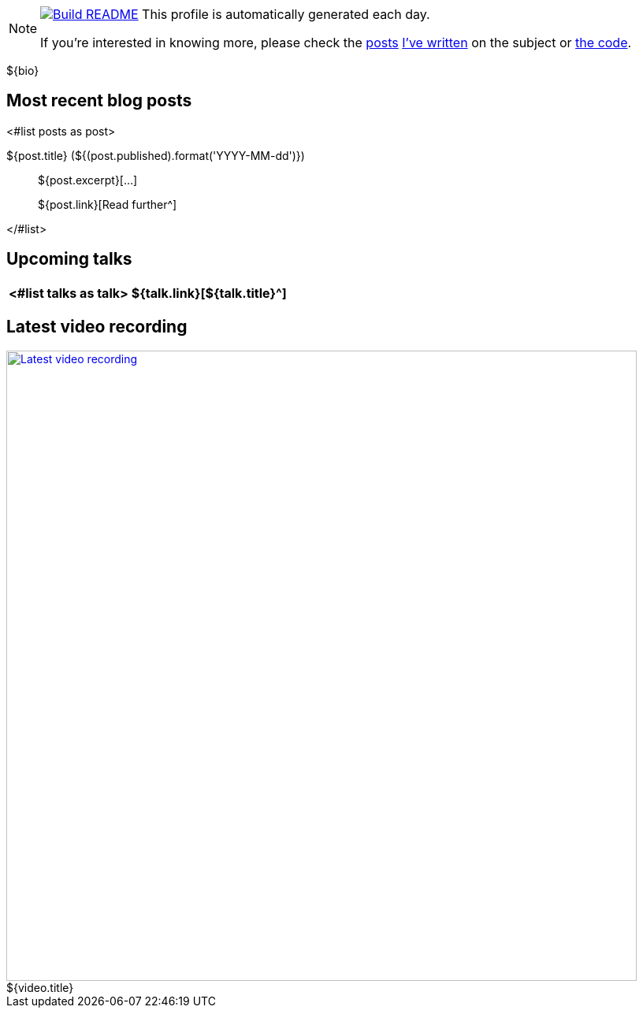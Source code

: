 ifdef::env-github[]
:tip-caption: :bulb:
:note-caption: :information_source:
:important-caption: :heavy_exclamation_mark:
:caution-caption: :fire:
:warning-caption: :warning:
endif::[]

:figure-caption!:

[NOTE]
====
image:https://github.com/nfrankel/nfrankel/workflows/Build%20README/badge.svg[Build README,link="https://github.com/nfrankel/nfrankel/actions?query=workflow%3A%22Update+README%22"]
 This profile is automatically generated each day.

If you're interested in knowing more, please check the https://blog.frankel.ch/customizing-github-profile/1/[posts^] https://blog.frankel.ch/customizing-github-profile/2/[I've written^] on the subject or https://github.com/nfrankel/nfrankel/[the code^].
====

${bio}

## Most recent blog posts

<#list posts as post>

${post.title} (${(post.published).format('YYYY-MM-dd')})::
${post.excerpt}[...]
+
${post.link}[Read further^]

</#list>

## Upcoming talks

[options="autowidth",cols=2,width="100%",stripes=even]
|===
<#list talks as talk>

| ${talk.link}[${talk.title}^]
| ${talk.summary}
</#list>

|===

## Latest video recording

image::https://img.youtube.com/vi/${video.id}/sddefault.jpg[Latest video recording,800,link=https://www.youtube.com/watch?v=${video.id},title="${video.title}"]